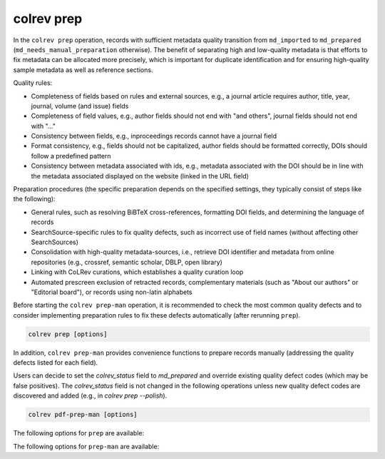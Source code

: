 .. _colrev prep:

colrev prep
==================================

.. |EXPERIMENTAL| image:: https://img.shields.io/badge/status-experimental-blue
   :height: 12pt
   :target: https://colrev.readthedocs.io/en/latest/foundations/dev_status.html
.. |MATURING| image:: https://img.shields.io/badge/status-maturing-yellowgreen
   :height: 12pt
   :target: https://colrev.readthedocs.io/en/latest/foundations/dev_status.html
.. |STABLE| image:: https://img.shields.io/badge/status-stable-brightgreen
   :height: 12pt
   :target: https://colrev.readthedocs.io/en/latest/foundations/dev_status.html

In the ``colrev prep`` operation, records with sufficient metadata quality transition from ``md_imported`` to ``md_prepared`` (``md_needs_manual_preparation`` otherwise). The benefit of separating high and low-quality metadata is that efforts to fix metadata can be allocated more precisely, which is important for duplicate identification and for ensuring high-quality sample metadata as well as reference sections.

Quality rules:

- Completeness of fields based on rules and external sources, e.g., a journal article requires author, title, year, journal, volume (and issue) fields
- Completeness of field values, e.g., author fields should not end with "and others", journal fields should not end with "..."
- Consistency between fields, e.g., inproceedings records cannot have a journal field
- Format consistency, e.g., fields should not be capitalized, author fields should be formatted correctly, DOIs should follow a predefined pattern
- Consistency between metadata associated with ids, e.g., metadata associated with the DOI should be in line with the metadata associated displayed on the website (linked in the URL field)

..
    -> explain the rules/criteria (with examples) in the architecture rationales (or the colrev framework)

Preparation procedures (the specific preparation depends on the specified settings, they typically consist of steps like the following):

- General rules, such as resolving BiBTeX cross-references, formatting DOI fields, and determining the language of records
- SearchSource-specific rules to fix quality defects, such as incorrect use of field names (without affecting other SearchSources)
- Consolidation with high-quality metadata-sources, i.e., retrieve DOI identifier and metadata from online repositories (e.g., crossref, semantic scholar, DBLP, open library)
- Linking with CoLRev curations, which establishes a quality curation loop
- Automated prescreen exclusion of retracted records, complementary materials (such as "About our authors" or "Editorial board"), or records using non-latin alphabets

Before starting the ``colrev prep-man`` operation, it is recommended to check the most common quality defects and to consider implementing preparation rules to fix these defects automatically (after rerunning ``prep``).

..
    - heuristic metadata improvements
    - describe rounds/confidence values
    - explain debugging, reset/validate
    - expain the benefits of curated metadata, mention corrections (polishing?)
    Rare cases: rev_prescreen_excluded
    - Link to methods papers/rationales (e.g., general deduplication papers mentioning the need for preprocessing)

    After completion, it creates new local IDs for records that were processed

    Operating assumptions and principles:

    - Every source of metadata has errors
    - Focus efforts on those sources that have the most errors (e.g., GoogleScholar)
    - Have errors corrected (see last section)

    state that prep may take longer to avoid frequent API calls (service unavailability)


.. code:: bash

	colrev prep [options]

..
    When records cannot be prepared automatically, we recommend opening the references.bib with a reference manager (such as Jabref) and preparing the remaining records manually. For example, JabRef allows you to filter records for the *needs_manual_preparation* status:

    .. figure:: ../../../figures/man_prep_jabref.png
    :alt: Manual preparation with Jabref

    Note: after preparing the records, simply run ``colrev status``, which will update the status field and formatting according to the CoLRev standard.


In addition, ``colrev prep-man`` provides convenience functions to prepare records manually (addressing the quality defects listed for each field).

Users can decide to set the `colrev_status` field to `md_prepared` and override existing quality defect codes (which may be false positives).
The `colrev_status` field is not changed in the following operations unless new quality defect codes are discovered and added (e.g., in `colrev prep --polish`).

.. code:: bash

	colrev pdf-prep-man [options]

..
    Tracing and correcting errors

    To trace an error (e.g., incorrect author names)

    - use a git client to identify the commit in which the error was introduced (e.g., using gitk: right-click on the line and select *show origin of this line*, or navigate to *blame* on GitHub)
    - identify the ID of the record and search for it in the commit message for further details

    If the error was introduced in a 'prep' commit, the commit message will guide you to the source.

The following options for ``prep`` are available:

.. datatemplate:json:: ../../../../colrev/template/package_endpoints.json

    {{ make_list_table_from_mappings(
        [("Identifier", "package_endpoint_identifier"), ("Preparation packages", "short_description"), ("Status", "status_linked")],
        data['prep'],
        title='',
        ) }}

The following options for ``prep-man`` are available:

.. datatemplate:json:: ../../../../colrev/template/package_endpoints.json


    {{ make_list_table_from_mappings(
        [("Identifier", "package_endpoint_identifier"), ("Manual preparation packages", "short_description"), ("Status", "status_linked")],
        data['prep_man'],
        title='',
        columns=[25,55,20]
        ) }}
